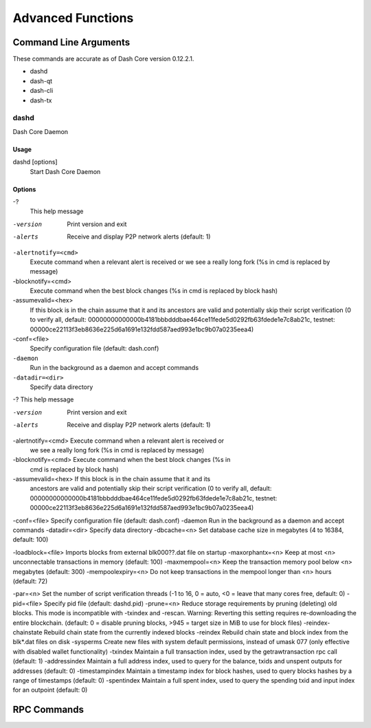 .. _dashcore_advanced:

=========================
Advanced Functions
=========================

Command Line Arguments
======================

These commands are accurate as of Dash Core version 0.12.2.1.

- dashd
- dash-qt
- dash-cli
- dash-tx

dashd
-----

Dash Core Daemon

Usage
^^^^^

dashd [options]
  Start Dash Core Daemon

Options
^^^^^^^

-?
  This help message

-version
  Print version and exit

-alerts
  Receive and display P2P network alerts (default: 1)

``-alertnotify=<cmd>``
  Execute command when a relevant alert is received or we see a really
  long fork (%s in cmd is replaced by message)

-blocknotify=<cmd>
  Execute command when the best block changes (%s in cmd is replaced by block hash)

-assumevalid=<hex>
  If this block is in the chain assume that it and its ancestors are
  valid and potentially skip their script verification (0 to verify all,
  default:
  00000000000000b4181bbbdddbae464ce11fede5d0292fb63fdede1e7c8ab21c,
  testnet:
  00000ce22113f3eb8636e225d6a1691e132fdd587aed993e1bc9b07a0235eea4)
  
-conf=<file>
  Specify configuration file (default: dash.conf)

``-daemon``
  Run in the background as a daemon and accept commands

``-datadir=<dir>``
  Specify data directory

-?                                    This help message


-version            Print version and exit
-alerts             Receive and display P2P network alerts (default: 1)
-alertnotify=<cmd>  Execute command when a relevant alert is received or 
                    we see a really long fork (%s in cmd is replaced by 
                    message)
-blocknotify=<cmd>  Execute command when the best block changes (%s in 
                    cmd is replaced by block hash)
-assumevalid=<hex>  If this block is in the chain assume that it and its
                    ancestors are valid and potentially skip their 
                    script verification (0 to verify all, default: 
                    00000000000000b4181bbbdddbae464ce11fede5d0292fb63fdede1e7c8ab21c, 
                    testnet: 
                    00000ce22113f3eb8636e225d6a1691e132fdd587aed993e1bc9b07a0235eea4)
-conf=<file>        Specify configuration file (default: dash.conf)
-daemon             Run in the background as a daemon and accept commands
-datadir=<dir>      Specify data directory
-dbcache=<n>        Set database cache size in megabytes (4 to 16384, default: 100)


-loadblock=<file>                     Imports blocks from external blk000??.dat file on startup
-maxorphantx=<n>                      Keep at most <n> unconnectable transactions in memory (default: 100)
-maxmempool=<n>                       Keep the transaction memory pool below <n> megabytes (default: 300)
-mempoolexpiry=<n>                    Do not keep transactions in the mempool longer than <n> hours (default: 72)

-par=<n>                              Set the number of script verification threads (-1 to 16, 0 = auto, <0 = leave that many cores free, default: 0)
-pid=<file>                           Specify pid file (default: dashd.pid)
-prune=<n>                            Reduce storage requirements by pruning (deleting) old blocks. This mode is incompatible with -txindex and -rescan. Warning: Reverting this setting requires re-downloading the entire blockchain. (default: 0 = disable pruning blocks, >945 = target size in MiB to use for block files)
-reindex-chainstate                   Rebuild chain state from the currently indexed blocks
-reindex                              Rebuild chain state and block index from the blk*.dat files on disk
-sysperms                             Create new files with system default permissions, instead of umask 077 (only effective with disabled wallet functionality)
-txindex                              Maintain a full transaction index, used by the getrawtransaction rpc call (default: 1)
-addressindex                         Maintain a full address index, used to query for the balance, txids and unspent outputs for addresses (default: 0)
-timestampindex                       Maintain a timestamp index for block hashes, used to query blocks hashes by a range of timestamps (default: 0)
-spentindex                           Maintain a full spent index, used to query the spending txid and input index for an outpoint (default: 0)



RPC Commands
======================
